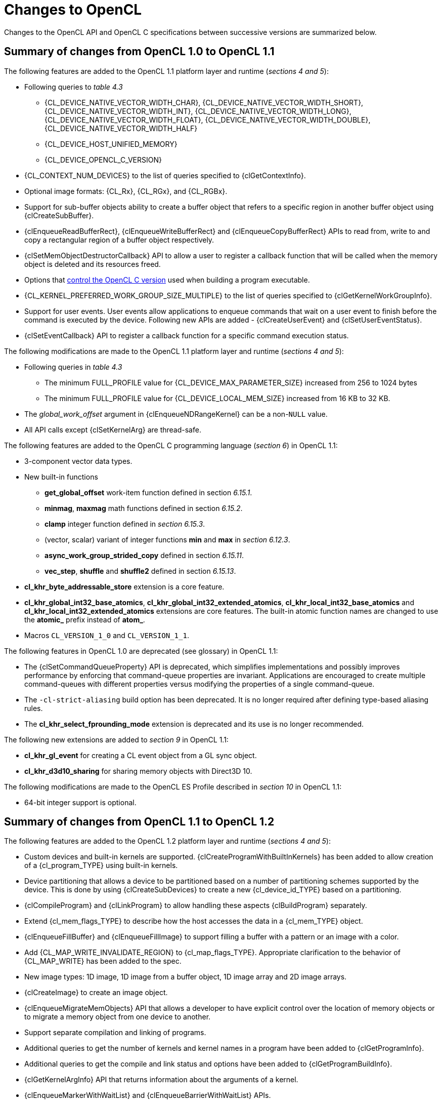 // Copyright 2017-2024 The Khronos Group. This work is licensed under a
// Creative Commons Attribution 4.0 International License; see
// http://creativecommons.org/licenses/by/4.0/

[appendix]
[[changes_to_opencl]]
= Changes to OpenCL

Changes to the OpenCL API and OpenCL C specifications between successive
versions are summarized below.

// (Jon) Are these section and table numbers for the current spec, in which
// case they should turn into asciidoctor xrefs, or to older specs?

== Summary of changes from OpenCL 1.0 to OpenCL 1.1

The following features are added to the OpenCL 1.1 platform layer and
runtime (_sections 4 and 5_):

  * Following queries to _table 4.3_
  ** {CL_DEVICE_NATIVE_VECTOR_WIDTH_CHAR},
     {CL_DEVICE_NATIVE_VECTOR_WIDTH_SHORT},
     {CL_DEVICE_NATIVE_VECTOR_WIDTH_INT},
     {CL_DEVICE_NATIVE_VECTOR_WIDTH_LONG},
     {CL_DEVICE_NATIVE_VECTOR_WIDTH_FLOAT},
     {CL_DEVICE_NATIVE_VECTOR_WIDTH_DOUBLE},
     {CL_DEVICE_NATIVE_VECTOR_WIDTH_HALF}
  ** {CL_DEVICE_HOST_UNIFIED_MEMORY}
  ** {CL_DEVICE_OPENCL_C_VERSION}
  * {CL_CONTEXT_NUM_DEVICES} to the list of queries specified to
    {clGetContextInfo}.
  * Optional image formats: {CL_Rx}, {CL_RGx}, and {CL_RGBx}.
  * Support for sub-buffer objects ability to create a buffer object that
    refers to a specific region in another buffer object using
    {clCreateSubBuffer}.
  * {clEnqueueReadBufferRect}, {clEnqueueWriteBufferRect} and
    {clEnqueueCopyBufferRect} APIs to read from, write to and copy a
    rectangular region of a buffer object respectively.
  * {clSetMemObjectDestructorCallback} API to allow a user to register a
    callback function that will be called when the memory object is deleted
    and its resources freed.
  * Options that <<opencl-c-version, control the OpenCL C version>> used
    when building a program executable.
  * {CL_KERNEL_PREFERRED_WORK_GROUP_SIZE_MULTIPLE} to the list of queries
    specified to {clGetKernelWorkGroupInfo}.
  * Support for user events.
    User events allow applications to enqueue commands that wait on a user
    event to finish before the command is executed by the device.
    Following new APIs are added - {clCreateUserEvent} and
    {clSetUserEventStatus}.
  * {clSetEventCallback} API to register a callback function for a specific
    command execution status.

The following modifications are made to the OpenCL 1.1 platform layer and
runtime (_sections 4 and 5_):

  * Following queries in _table 4.3_
  ** The minimum FULL_PROFILE value for {CL_DEVICE_MAX_PARAMETER_SIZE}
     increased from 256 to 1024 bytes
  ** The minimum FULL_PROFILE value for {CL_DEVICE_LOCAL_MEM_SIZE} increased
     from 16 KB to 32 KB.
  * The _global_work_offset_ argument in {clEnqueueNDRangeKernel} can be a
    non-`NULL` value.
  * All API calls except {clSetKernelArg} are thread-safe.

The following features are added to the OpenCL C programming language
(_section 6_) in OpenCL 1.1:

  * 3-component vector data types.
  * New built-in functions
  ** *get_global_offset* work-item function defined in section _6.15.1_.
  ** *minmag*, *maxmag* math functions defined in section _6.15.2_.
  ** *clamp* integer function defined in _section 6.15.3_.
  ** (vector, scalar) variant of integer functions *min* and *max* in
     _section 6.12.3_.
  ** *async_work_group_strided_copy* defined in section _6.15.11_.
  ** *vec_step*, *shuffle* and *shuffle2* defined in section _6.15.13_.
  * *cl_khr_byte_addressable_store* extension is a core feature.
  * *cl_khr_global_int32_base_atomics*,
    *cl_khr_global_int32_extended_atomics*,
    *cl_khr_local_int32_base_atomics* and
    *cl_khr_local_int32_extended_atomics* extensions are core features.
    The built-in atomic function names are changed to use the *atomic_*
    prefix instead of *atom_*.
  * Macros `CL_VERSION_1_0` and `CL_VERSION_1_1`.

The following features in OpenCL 1.0 are deprecated (see glossary) in OpenCL
1.1:

// Bugzilla 6140
  * The {clSetCommandQueueProperty} API is deprecated, which simplifies
    implementations and possibly improves performance by enforcing that
    command-queue properties are invariant.
    Applications are encouraged to create multiple command-queues with
    different properties versus modifying the properties of a single
    command-queue.
// Bugzilla 6628
  * The `-cl-strict-aliasing` build option has been deprecated.
    It is no longer required after defining type-based aliasing rules.
// Bugzilla 5593 and 6068
  * The *cl_khr_select_fprounding_mode* extension is deprecated and its
    use is no longer recommended.

The following new extensions are added to _section 9_ in OpenCL 1.1:

  * *cl_khr_gl_event* for creating a CL event object from a GL sync object.
  * *cl_khr_d3d10_sharing* for sharing memory objects with Direct3D 10.

The following modifications are made to the OpenCL ES Profile described in
_section 10_ in OpenCL 1.1:

  * 64-bit integer support is optional.

== Summary of changes from OpenCL 1.1 to OpenCL 1.2

The following features are added to the OpenCL 1.2 platform layer and
runtime (_sections 4 and 5_):

  * Custom devices and built-in kernels are supported.
    {clCreateProgramWithBuiltInKernels} has been added to allow creation of
    a {cl_program_TYPE} using built-in kernels.
  * Device partitioning that allows a device to be partitioned based on a
    number of partitioning schemes supported by the device.  This is done by
    using {clCreateSubDevices} to create a new {cl_device_id_TYPE} based on a
    partitioning.
  * {clCompileProgram} and {clLinkProgram} to allow handling these aspects
    {clBuildProgram} separately.
  * Extend {cl_mem_flags_TYPE} to describe how the host accesses the data in a
    {cl_mem_TYPE} object.
  * {clEnqueueFillBuffer} and {clEnqueueFillImage} to support filling a
    buffer with a pattern or an image with a color.
  * Add {CL_MAP_WRITE_INVALIDATE_REGION} to {cl_map_flags_TYPE}.
    Appropriate clarification to the behavior of {CL_MAP_WRITE} has been added
    to the spec.
  * New image types: 1D image, 1D image from a buffer object, 1D image array
    and 2D image arrays.
  * {clCreateImage} to create an image object.
  * {clEnqueueMigrateMemObjects} API that allows a developer to have
    explicit control over the location of memory objects or to migrate a
    memory object from one device to another.
  * Support separate compilation and linking of programs.
  * Additional queries to get the number of kernels and kernel names in a
    program have been added to {clGetProgramInfo}.
  * Additional queries to get the compile and link status and options have
    been added to {clGetProgramBuildInfo}.
  * {clGetKernelArgInfo} API that returns information about the arguments of
    a kernel.
  * {clEnqueueMarkerWithWaitList} and {clEnqueueBarrierWithWaitList} APIs.
  * {clUnloadPlatformCompiler} to request that a single platform's compiler is
    unloaded.  This is compatible with the *cl_khr_icd* extension if that is
    supported, unlike {clUnloadCompiler}.

The following features are added to the OpenCL C programming language
(_section 6_) in OpenCL 1.2:

  * Double-precision is now an optional core feature instead of an
    extension.
  * New built in image types: *image1d_t*, *image1d_buffer_t*,
    *image1d_array_t*, and *image2d_array_t*.
  * New built-in functions
  ** Functions to read from and write to a 1D image, 1D and 2D image arrays
     described in _sections 6.15.15.2_, _6.15.15.3_ and _6.15.15.4_.
  ** Sampler-less image read functions described in _section 6.15.15.3_.
  ** *popcount* integer function described in _section 6.15.3_.
  ** *printf* function described in _section 6.15.14_.
  * Storage class specifiers extern and static as described in _section
    6.10_.
  * Macros `CL_VERSION_1_2` and `+__OPENCL_C_VERSION__+`.

The following APIs in OpenCL 1.1 are deprecated (see glossary) in OpenCL
1.2:

// Bugzilla 6597
  * The {clEnqueueMarker}, {clEnqueueBarrier} and {clEnqueueWaitForEvents}
    APIs are deprecated to simplify the API.
    The {clEnqueueMarkerWithWaitList} and {clEnqueueBarrierWithWaitList}
    APIs provide equivalent functionality and support explicit event
    wait lists.
// No Bugzilla
  * The {clCreateImage2D}, {clCreateImage3D}, {clCreateFromGLTexture2D} and
    {clCreateFromGLTexture3D} APIs are deprecated to simplify the API.
    The {clCreateImage} and {clCreateFromGLTexture} APIs provide equivalent
    functionality and support additional image types and properties.
// Bugzilla 5391 - cl_khr_icd specification
  * {clUnloadCompiler} and {clGetExtensionFunctionAddress} APIs are deprecated.
    The {clUnloadPlatformCompiler} and {clGetExtensionFunctionAddressForPlatform}
    APIs provide equivalent functionality are compatible with the *cl_khr_icd*
    extension.

The following queries are deprecated (see glossary) in OpenCL 1.2:

// Bugzilla 7832
  * The {CL_DEVICE_MIN_DATA_TYPE_ALIGN_SIZE} query is deprecated.
    The minimum data type alignment can be derived from
    {CL_DEVICE_MEM_BASE_ADDR_ALIGN}.

== Summary of changes from OpenCL 1.2 to OpenCL 2.0

The following features are added to the OpenCL 2.0 platform layer and
runtime (_sections 4 and 5_):

  * Shared virtual memory.  The associated API additions are:
  ** {clSetKernelArgSVMPointer} to control which shared virtual memory (SVM)
     pointer to associate with a kernel instance.
  ** {clSVMAlloc}, {clSVMFree} and {clEnqueueSVMFree} to allocate and free
     memory for use with SVM.
  ** {clEnqueueSVMMap} and {clEnqueueSVMUnmap} to map and unmap to update
     regions of an SVM buffer from host.
  ** {clEnqueueSVMMemcpy} and {clEnqueueSVMMemFill} to copy or fill SVM memory
     regions.
  * Device queues used to enqueue kernels on the device.
  ** {clCreateCommandQueueWithProperties} is added to allow creation of a
     command-queue with properties that affect both host command-queues and
     device queues.
  * Pipes.
  ** {clCreatePipe} and {clGetPipeInfo} have been added to the API for host
     side creation and querying of pipes.
  * Images support for 2D image from buffer, depth images and sRGB images.
  * {clCreateSamplerWithProperties}.

The following modifications are made to the OpenCL 2.0 platform layer and
runtime (sections 4 and 5):

  * All API calls except {clSetKernelArg}, {clSetKernelArgSVMPointer} and
    {clSetKernelExecInfo} are thread-safe.
    Note that this statement does not imply that other API calls were not
    thread-safe in earlier versions of the specification.

The following features are added to the OpenCL C programming language
(_section 6_) in OpenCL 2.0:

  * Clang Blocks.
  * Kernels enqueuing kernels to a device queue.
  * Program scope variables in global address space.
  * Generic address space.
  * C1x atomics.
  * New built-in functions (sections 6.15.10, 6.15.12, and 6.15.16).
  * Support images with the read_write qualifier.
  * 3D image writes are a core feature.
  * The `CL_VERSION_2_0` and `NULL` macros.
  * The `opencl_unroll_hint` attribute.

The following APIs are deprecated (see glossary) in OpenCL 2.0:

// Bugzilla 7971
  * The {clCreateCommandQueue} API has been deprecated to simplify
    the API.
    The {clCreateCommandQueueWithProperties} API provides equivalent
    functionality and supports specifying additional command-queue
    properties.
// Bugzilla 8093 - cl_khr_mipmap_image specification
  * The {clCreateSampler} API has been deprecated to simplify the
    API.
    The {clCreateSamplerWithProperties} API provides equivalent
    functionality and supports specifying additional sampler
    properties.
// Bugzilla 10270
  * The {clEnqueueTask} API has been deprecated to simplify the API.
    The {clEnqueueNDRangeKernel} API provides equivalent functionality.

The following queries are deprecated (see glossary) in OpenCL 2.0:

// Bugzilla 7156
  * The {CL_DEVICE_HOST_UNIFIED_MEMORY} query is deprecated.
    This query was purely informational and had different meanings
    for different implementations.
    Its use is no longer recommended.
// Bugzilla 7954
  * The {CL_IMAGE_BUFFER} query has been deprecated to simplify the API.
    The {CL_MEM_ASSOCIATED_MEMOBJECT} query provides equivalent
    functionality.
// Bugzilla 7971
  * The {CL_DEVICE_QUEUE_PROPERTIES} query has been deprecated and
    replaced by {CL_DEVICE_QUEUE_ON_HOST_PROPERTIES}.
// Bugzilla 8761
  * Atomics and Fences
  ** The Explicit Memory Fence Functions defined in section 6.12.9 of the
     OpenCL 1.2 specification have been deprecated to simplify the
     programming language.
     The *atomic_work_item_fence* function provides equivalent
     functionality.
     The deprecated functions are still described in section 6.15.9 of this
     specification.
  ** The Atomic Functions defined in section 6.12.11 of the OpenCL 1.2
     specification have been deprecated to simplify the programming
     language.
     The *atomic_fetch* and modify functions provide equivalent
     functionality.
     The deprecated functions are still described in section 6.15.12.8 of this
     specification.

== Summary of changes from OpenCL 2.0 to OpenCL 2.1

The following features are added to the OpenCL 2.1 platform layer and
runtime (_sections 4 and 5_):

  * {clGetKernelSubGroupInfo} API call.
  * {CL_KERNEL_MAX_NUM_SUB_GROUPS}, {CL_KERNEL_COMPILE_NUM_SUB_GROUPS}
    additions to table 5.21 of the API specification.
  * {clCreateProgramWithIL} API call.
  * {clGetHostTimer} and {clGetDeviceAndHostTimer} API calls.
  * {clEnqueueSVMMigrateMem} API call.
  * {clCloneKernel} API call.
  * {clSetDefaultDeviceCommandQueue} API call.
  * {CL_PLATFORM_HOST_TIMER_RESOLUTION} added to table 4.1 of the API
    specification.
  * {CL_DEVICE_IL_VERSION}, {CL_DEVICE_MAX_NUM_SUB_GROUPS},
    {CL_DEVICE_SUB_GROUP_INDEPENDENT_FORWARD_PROGRESS} added to table 4.3 of
    the API specification.
  * {CL_PROGRAM_IL} to table 5.17 of the API specification.
  * {CL_QUEUE_DEVICE_DEFAULT} added to table 5.2 of the API specification.
  * Added table 5.22 to the API specification with the enums:
    {CL_KERNEL_MAX_SUB_GROUP_SIZE_FOR_NDRANGE},
    {CL_KERNEL_SUB_GROUP_COUNT_FOR_NDRANGE} and
    {CL_KERNEL_LOCAL_SIZE_FOR_SUB_GROUP_COUNT}

The following modifications are made to the OpenCL 2.1 platform layer and
runtime (sections 4 and 5):

  * All API calls except {clSetKernelArg}, {clSetKernelArgSVMPointer},
    {clSetKernelExecInfo} and {clCloneKernel} are thread-safe.
    Note that this statement does not imply that other API calls were not
    thread-safe in earlier versions of the specification.

Note that the OpenCL C kernel language is not updated for OpenCL 2.1.
The OpenCL 2.0 kernel language will still be consumed by OpenCL 2.1
runtimes.

The SPIR-V and OpenCL SPIR-V Environment specifications have been added.

== Summary of changes from OpenCL 2.1 to OpenCL 2.2

The following changes have been made to the OpenCL 2.2 execution model
(section 3)

  * Added the third prerequisite (executing non-trivial constructors for
    program scope global variables).

The following features are added to the OpenCL 2.2 platform layer and
runtime (_sections 4 and 5_):

  * {clSetProgramSpecializationConstant} API call
  * {clSetProgramReleaseCallback} API call
  * Queries for {CL_PROGRAM_SCOPE_GLOBAL_CTORS_PRESENT} and
    {CL_PROGRAM_SCOPE_GLOBAL_DTORS_PRESENT}

The following modifications are made to the OpenCL 2.2 platform layer and
runtime (section 4 and 5):

  * Modified description of {CL_DEVICE_MAX_CLOCK_FREQUENCY} query.
  * Added a new error code {CL_MAX_SIZE_RESTRICTION_EXCEEDED} to
    {clSetKernelArg} API call

Added definition of Deprecation and Specialization constants to the
glossary.

== Summary of changes from OpenCL 2.2 to OpenCL 3.0

OpenCL 3.0 is a major revision that breaks backwards compatibility with
previous versions of OpenCL, see
<<opencl-3.0-backwards-compatibility, OpenCL 3.0 Backwards Compatibility>>
for details.

OpenCL 3.0 adds new queries to determine optional capabilities for a
device:

  * {CL_DEVICE_ATOMIC_MEMORY_CAPABILITIES} and
    {CL_DEVICE_ATOMIC_FENCE_CAPABILITIES} to determine the
    atomic memory and atomic fence capabilities of a device.
  * {CL_DEVICE_NON_UNIFORM_WORK_GROUP_SUPPORT} to
    determine if a device supports non-uniform work-group sizes.
  * {CL_DEVICE_WORK_GROUP_COLLECTIVE_FUNCTIONS_SUPPORT}
    to determine whether a device supports optional work-group
    collective functions, such as broadcasts, scans, and reductions.
  * {CL_DEVICE_GENERIC_ADDRESS_SPACE_SUPPORT} to
    determine whether a device supports the generic address space.
  * {CL_DEVICE_DEVICE_ENQUEUE_CAPABILITIES} to determine the device-side enqueue
    capabilities of a device.
  * {CL_DEVICE_PIPE_SUPPORT} to determine whether a device supports
    pipe memory objects.
  * {CL_DEVICE_PREFERRED_WORK_GROUP_SIZE_MULTIPLE} to determine the
    the preferred work-group size multiple for a device.

OpenCL 3.0 adds new queries to conveniently and precisely
describe supported features and versions:

  * {CL_PLATFORM_NUMERIC_VERSION} to describe the platform
    version as a numeric value.
  * {CL_PLATFORM_EXTENSIONS_WITH_VERSION} to describe supported
    platform extensions and their supported version.
  * {CL_DEVICE_NUMERIC_VERSION} to describe the device version
    as a numeric value.
  * {CL_DEVICE_EXTENSIONS_WITH_VERSION} to describe supported
    device extensions and their supported version.
  * {CL_DEVICE_ILS_WITH_VERSION} to describe supported
    intermediate languages (ILs) and their supported version.
  * {CL_DEVICE_BUILT_IN_KERNELS_WITH_VERSION} to describe supported
    built-in kernels and their supported version.

OpenCL 3.0 adds a new API to register a function that will be called
when a context is destroyed, enabling an application to safely free
user data associated with a context callback function.

  * {clSetContextDestructorCallback}

OpenCL 3.0 adds two new APIs to support creating buffer and image
memory objects with additional properties.
Although no new properties are added in OpenCL 3.0, these APIs enable
new buffer and image extensions to be added easily and consistently:

  * {clCreateBufferWithProperties}
  * {clCreateImageWithProperties}

OpenCL 3.0 adds new queries for the properties arrays specified
when creating buffers, images, pipes, samplers, and command-queues:

  * {CL_MEM_PROPERTIES}
  * {CL_PIPE_PROPERTIES}
  * {CL_SAMPLER_PROPERTIES}
  * {CL_QUEUE_PROPERTIES_ARRAY}

// GitHub issue #348
Program initialization and clean-up kernels are not supported in OpenCL
3.0 due to implementation complexity and lack of demand.
The following APIs and queries for program initialization and clean-up
kernels are deprecated in OpenCL 3.0:

  * {CL_PROGRAM_SCOPE_GLOBAL_CTORS_PRESENT}
  * {CL_PROGRAM_SCOPE_GLOBAL_DTORS_PRESENT}
  * {clSetProgramReleaseCallback}

OpenCL 3.0 adds the OpenCL 3.0 C kernel language, which includes
feature macros to describe OpenCL C language support.
Please refer to the OpenCL C specification for details.

// GitHub issue #178
Scalar input arguments to the *any* and *all* built-in functions have
been deprecated in the OpenCL 3.0 C kernel language.
These functions behaved inconsistently with the C language's use of
scalar integers as logical values.

OpenCL 3.0 adds new queries to determine supported OpenCL C language
versions and supported OpenCL C features:

  * {CL_DEVICE_OPENCL_C_ALL_VERSIONS} to determine the set
    of OpenCL C language versions supported by a device.
  * {CL_DEVICE_OPENCL_C_FEATURES} to determine
    optional OpenCL C language features supported by a device.

OpenCL 3.0 adds an event command type to identify events
associated with the OpenCL 2.1 command {clEnqueueSVMMigrateMem}:

  * {CL_COMMAND_SVM_MIGRATE_MEM}

OpenCL 3.0 adds a new query to determine the latest version of the conformance
test suite that the device has fully passed in accordance with the official
conformance process:

  * {CL_DEVICE_LATEST_CONFORMANCE_VERSION_PASSED}

== Summary of changes from OpenCL 3.0

The first non-provisional version of the OpenCL 3.0 specifications was *v3.0.5*.

Changes from *v3.0.5*:

  * Fixed the calculation in "mapping work-items onto an ND-range".
  * Added new extensions:
      ** `cl_khr_extended_versioning`
      ** `cl_khr_subgroup_extended_types`
      ** `cl_khr_subgroup_non_uniform_vote`
      ** `cl_khr_subgroup_ballot`
      ** `cl_khr_subgroup_non_uniform_arithmetic`
      ** `cl_khr_subgroup_shuffle`
      ** `cl_khr_subgroup_shuffle_relative`
      ** `cl_khr_subgroup_clustered_reduce`

Changes from *v3.0.6*:

  * Removed erroneous condition for {CL_INVALID_KERNEL_ARGS}.
  * Fixed the spelling of `-cl-no-signed-zeros`.
  * Clarified the table structure in the backwards compatibility appendix.
  * Clarified that `-cl-unsafe-math-optimizations` also implies `-cl-denorms-are-zero`.
  * Added new extensions:
      ** `cl_khr_extended_bit_ops`
      ** `cl_khr_pci_bus_info`
      ** `cl_khr_spirv_extended_debug_info`
      ** `cl_khr_spirv_linkonce_odr`
      ** `cl_khr_suggested_local_work_size`

Changes from *v3.0.7*:

  * Clarified optionality support for double-precision literals.
  * Removed unnecessary phrase from sub-group mask function descriptions.
  * Added _input_slice_pitch_ error condition for read and write image APIs.
  * Added new extension:
      ** `cl_khr_integer_dot_product`

Changes from *v3.0.8*:

  * Added a missing error condition for {clGetKernelSuggestedLocalWorkSizeKHR}.
  * Clarified requirements for {CL_DEVICE_DOUBLE_FP_CONFIG} prior to OpenCL 2.0.
  * Clarified the behavior of ballot operations for remainder sub-groups.
  * Added new extensions:
      ** `cl_khr_integer_dot_product` (version 2)
      ** `cl_khr_semaphore` (provisional)
      ** `cl_khr_external_semaphore` (provisional)
      ** `cl_khr_external_semaphore_dx_fence` (provisional)
      ** `cl_khr_external_semaphore_opaque_fd` (provisional)
      ** `cl_khr_external_semaphore_sync_fd` (provisional)
      ** `cl_khr_external_semaphore_win32` (provisional)
      ** `cl_khr_external_memory` (provisional)
      ** `cl_khr_external_memory_dma_buf` (provisional)
      ** `cl_khr_external_memory_dx` (provisional)
      ** `cl_khr_external_memory_opaque_fd` (provisional)
      ** `cl_khr_external_memory_win32` (provisional)

Changes from *v3.0.9*:

  * Relaxed memory object acquire error checking requirements for OpenGL, EGL, and DirectX interop extensions.
  * Added a missing error condition for {clGetSemaphoreHandleForTypeKHR}.
  * Clarified that {clCompileProgram} is valid for programs created from SPIR.
  * Documented the possible state of a kernel object after a failed call to {clSetKernelArg}.
  * Added new extensions:
      ** `cl_khr_async_copy_fence` (final)
      ** `cl_khr_extended_async_copies` (final)
      ** `cl_khr_expect_assume`
      ** `cl_khr_command_buffer` (provisional)

Changes from *v3.0.10*:

  * Added a requirement for implementations supporting device-side enqueue to also support program scope global variables.
  * Added missing device scope atomic feature guards to several atomic function overloads.
  * Added a possible error condition for {clGetEventProfilingInfo} for pre-OpenCL 3.0 devices.
  * Added several missing error conditions for {clGetKernelSubGroupInfo}.
  * Clarified the expected return value for the of {CL_IMAGE_ROW_PITCH} and {CL_IMAGE_SLICE_PITCH} queries.
  * Updated descriptions of the extended async copies functions to remove references to nonexistent function arguments.
  * Clarified that the extended versioning extension is a core OpenCL 3.0 feature.
  * Clarified sub-group clustered reduction behavior when the cluster size is not an integer constant or a power of two.
  * Added new extensions:
      ** `cl_khr_subgroup_rotate`
      ** `cl_khr_work_group_uniform_arithmetic`

Changes from *v3.0.11*:

  * Added a definition for a valid object and requirements for testing for valid objects.
  * Added a maximum limit for the number of arguments supported by a kernel.
  * Clarified requirements for comparability and uniqueness of object handles.
  * Clarified behavior for invalid device-side enqueue `clk_event_t` handles.
  * Clarified `cl_khr_command_buffer` interactions with other extensions.
  * Specified error behavior when a command buffer is finalized multiple times.
  * Added new extension:
      ** `cl_khr_command_buffer_mutable_dispatch` (provisional)

Changes from *v3.0.12*:

  * Fixed the accuracy requirements description for half-precision math functions (those prefixed by `half_`).
  * Clarified that the semaphore type must always be provided when creating a semaphore.
  * Removed an unnecessary and contradictory error condition when creating a semaphore.
  * Added an issue regarding non-linear image import to the `cl_khr_external_memory` extension.
  * Added missing calls to {clBuildProgram} to the `cl_khr_command_buffer` and `cl_khr_command_buffer_mutable_dispatch` sample code.
  * Fixed a copy-paste error in the extensions quick reference appendix.
  * Fixed typos and improved formatting consistency in the extensions spec.

Changes from *v3.0.13*:

  * Corrected the precision for `cross` and `dot` to be based on `HALF_EPSILON` in `cl_khr_fp16`, see {khronos-opencl-pr}/893[#893].
  * Added a context query for command-buffers to `cl_khr_command_buffer`, see {khronos-opencl-pr}/899[#899].
  * Updated the semaphore wait and signal rules for binary semaphores in `cl_khr_semaphore`, see {khronos-opencl-pr}/882[#882].
  * Removed redundant error conditions from `cl_khr_external_semaphore` and `cl_khr_external_memory`, see {khronos-opencl-pr}/903[#903] and {khronos-opencl-pr}/904[#904].
  * Added new extension:
      ** `cl_khr_command_buffer_multi_device` (provisional)

Changes from *v3.0.14*:

  * Clarified which error code should be returned when calling {clCreateBuffer} with a pointer to an SVM allocation that is too small, see {khronos-opencl-pr}/879[#879].
  * Improved capitalization and hyphenation consistency throughout the specs, see {khronos-opencl-pr}/902[#902].
  * Clarified that SVM is optional for all OpenCL 3.0 devices, see {khronos-opencl-pr}/913[#913].
  * Clarified that {clSetCommandQueueProperty} is only required for OpenCL 1.0 devices and may return an error otherwise, see {khronos-opencl-pr}/980[#980].
  * Clarified that the application must ensure the free function passed to {clEnqueueSVMFree} is thread safe, see {khronos-opencl-pr}/1016[#1016].
  * Clarified that the application must ensure the user function passed to {clEnqueueNativeKernel} is thread safe, see {khronos-opencl-pr}/1026[#1026].
  * `cl_khr_command_buffers` (provisional):
      ** Removed the "invalid" command buffer state, see {khronos-opencl-pr}/885[#885].
      ** Added support for recording SVM memory copies and memory fills in a command buffer, see {khronos-opencl-pr}/915[#915].
  * `cl_khr_command_buffer_multi_device` (provisional):
      ** Clarified that the sync devices query should only return root devices, see {khronos-opencl-pr}/925[#925].
  * `cl_khr_external_memory` (provisional):
      ** Disallowed specifying a device handle list without also specifying an external memory handle, see {khronos-opencl-pr}/922[#922].
      ** Added a query to determine the handle types an implementation will assume have a linear memory layout, see {khronos-opencl-pr}/940[#940].
      ** Added an external memory-specific device handle list enum, see {khronos-opencl-pr}/956[#956].
      ** Clarified that implementations may acquire information about an image from an external memory handle when the image is created, see {khronos-opencl-pr}/970[#970].
  * `cl_khr_external_semaphore` (provisional):
      ** Added the ability to re-import "sync fd" handles into an existing semaphore, see {khronos-opencl-pr}/939[#939].
      ** Clarified that a semaphore may only export one handle type, and that a semaphore created from an external handle cannot also export a handle, see {khronos-opencl-pr}/975[#975]. 
      ** Clarified that `cl_khr_external_semaphore` requires support for `cl_khr_semaphore`, see {khronos-opencl-pr}/976[#976].
      ** Added a query to determine if a semaphore may export an external handle, see {khronos-opencl-pr}/997[#997].
  * `cl_khr_semaphore` (provisional):
      ** Added an semaphore-specific device handle list enum, see {khronos-opencl-pr}/956[#956].
      ** Restricted semaphores to a single associated device, see {khronos-opencl-pr}/996[#996].
  * `cl_khr_subgroup_rotate`:
      ** Clarified that only rotating within a subgroup is supported, see {khronos-opencl-pr}/967[#967].

